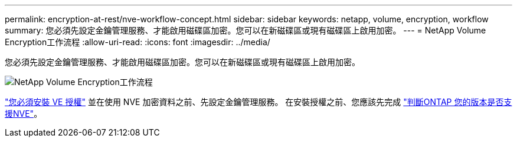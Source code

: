 ---
permalink: encryption-at-rest/nve-workflow-concept.html 
sidebar: sidebar 
keywords: netapp, volume, encryption, workflow 
summary: 您必須先設定金鑰管理服務、才能啟用磁碟區加密。您可以在新磁碟區或現有磁碟區上啟用加密。 
---
= NetApp Volume Encryption工作流程
:allow-uri-read: 
:icons: font
:imagesdir: ../media/


[role="lead"]
您必須先設定金鑰管理服務、才能啟用磁碟區加密。您可以在新磁碟區或現有磁碟區上啟用加密。

image:nve-workflow.gif["NetApp Volume Encryption工作流程"]

link:https://docs.netapp.com/us-en/ontap/encryption-at-rest/install-license-task.html["您必須安裝 VE 授權"] 並在使用 NVE 加密資料之前、先設定金鑰管理服務。  在安裝授權之前、您應該先完成 link:cluster-version-support-nve-task.html["判斷ONTAP 您的版本是否支援NVE"]。
